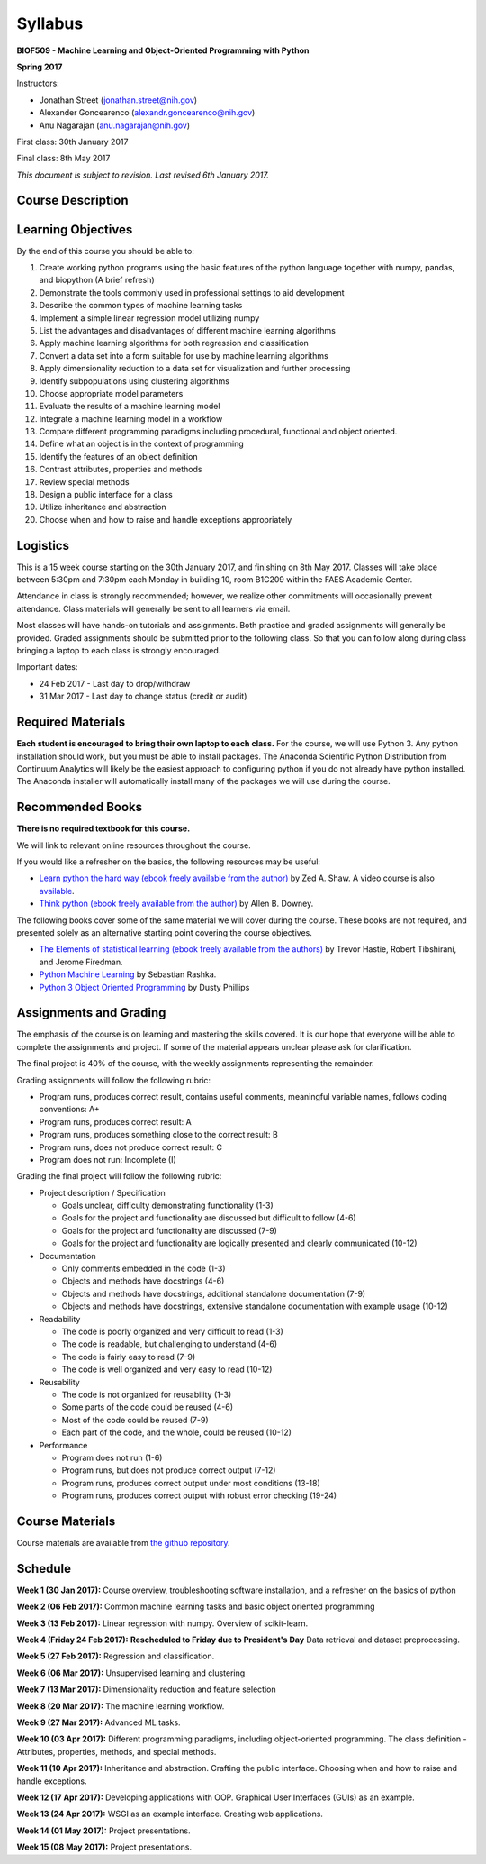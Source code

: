 Syllabus
========

**BIOF509 - Machine Learning and Object-Oriented Programming with Python**


**Spring 2017**


Instructors:

* Jonathan Street (jonathan.street@nih.gov)
* Alexander Goncearenco (alexandr.goncearenco@nih.gov)
* Anu Nagarajan (anu.nagarajan@nih.gov)

First class: 30th January 2017

Final class: 8th May 2017

*This document is subject to revision. Last revised 6th January 2017.*

Course Description
------------------

Learning Objectives
-------------------

By the end of this course you should be able to:

1. Create working python programs using the basic features of the python language together with numpy, pandas, and biopython (A brief refresh)
2. Demonstrate the tools commonly used in professional settings to aid development

3. Describe the common types of machine learning tasks
4. Implement a simple linear regression model utilizing numpy
5. List the advantages and disadvantages of different machine learning algorithms
6. Apply machine learning algorithms for both regression and classification
7. Convert a data set into a form suitable for use by machine learning algorithms
8. Apply dimensionality reduction to a data set for visualization and further processing
9. Identify subpopulations using clustering algorithms
10. Choose appropriate model parameters
11. Evaluate the results of a machine learning model
12. Integrate a machine learning model in a workflow
13. Compare different programming paradigms including procedural, functional and object oriented.
14. Define what an object is in the context of programming
15. Identify the features of an object definition
16. Contrast attributes, properties and methods
17. Review special methods
18. Design a public interface for a class
19. Utilize inheritance and abstraction
20. Choose when and how to raise and handle exceptions appropriately


Logistics
---------

This is a 15 week course starting on the 30th January 2017, and finishing on 8th May 2017. Classes will take place between 5:30pm and 7:30pm each Monday in building 10, room B1C209 within the FAES Academic Center.

Attendance in class is strongly recommended; however, we realize other commitments will occasionally prevent attendance. Class materials will generally be sent to all learners via email.

Most classes will have hands-on tutorials and assignments. Both practice and graded assignments will generally be provided. Graded assignments should be submitted prior to the following class. So that you can follow along during class bringing a laptop to each class is strongly encouraged.

Important dates:

* 24 Feb 2017 - Last day to drop/withdraw
* 31 Mar 2017 - Last day to change status (credit or audit)

Required Materials
------------------

**Each student is encouraged to bring their own laptop to each class.** For the course, we will use Python 3. Any python installation should work, but you must be able to install packages. The Anaconda Scientific Python Distribution from Continuum Analytics will likely be the easiest approach to configuring python if you do not already have python installed. The Anaconda installer will automatically install many of the packages we will use during the course.

Recommended Books
-----------------

**There is no required textbook for this course.**

We will link to relevant online resources throughout the course.

If you would like a refresher on the basics, the following resources may be useful:

* `Learn python the hard way (ebook freely available from the author) <http://learnpythonthehardway.org/book/>`_ by Zed A. Shaw. A video course is also `available <http://learnpythonthehardway.org/>`_.
* `Think python (ebook freely available from the author) <http://www.greenteapress.com/thinkpython/thinkpython.html>`_ by Allen B. Downey.

The following books cover some of the same material we will cover during the course. These books are not required, and presented solely as an alternative starting point covering the course objectives.

* `The Elements of statistical learning (ebook freely available from the authors) <http://statweb.stanford.edu/~tibs/ElemStatLearn/>`_ by Trevor Hastie, Robert Tibshirani, and Jerome Firedman.
* `Python Machine Learning <http://sebastianraschka.com/books.html>`_ by Sebastian Rashka.
* `Python 3 Object Oriented Programming <https://www.packtpub.com/application-development/python-3-object-oriented-programming>`_ by Dusty Phillips

Assignments and Grading
-----------------------

The emphasis of the course is on learning and mastering the skills covered. It is our hope that everyone will be able to complete the assignments and project. If some of the material appears unclear please ask for clarification.

The final project is 40% of the course, with the weekly assignments representing the remainder.

Grading assignments will follow the following rubric:

* Program runs, produces correct result, contains useful comments, meaningful variable names, follows coding conventions: A+
* Program runs, produces correct result: A
* Program runs, produces something close to the correct result: B
* Program runs, does not produce correct result: C
* Program does not run: Incomplete (I)

Grading the final project will follow the following rubric:


* Project description / Specification

  - Goals unclear, difficulty demonstrating functionality (1-3)
  - Goals for the project and functionality are discussed but difficult to follow (4-6)
  - Goals for the project and functionality are discussed (7-9)
  - Goals for the project and functionality are logically presented and clearly communicated (10-12)


* Documentation

  - Only comments embedded in the code (1-3)
  - Objects and methods have docstrings (4-6)
  - Objects and methods have docstrings, additional standalone documentation (7-9)
  - Objects and methods have docstrings, extensive standalone documentation with example usage (10-12)


* Readability

  - The code is poorly organized and very difficult to read (1-3)
  - The code is readable, but challenging to understand (4-6)
  - The code is fairly easy to read (7-9)
  - The code is well organized and very easy to read (10-12)


* Reusability

  - The code is not organized for reusability (1-3)
  - Some parts of the code could be reused (4-6)
  - Most of the code could be reused (7-9)
  - Each part of the code, and the whole, could be reused (10-12)


* Performance 

  - Program does not run (1-6)
  - Program runs, but does not produce correct output (7-12)
  - Program runs, produces correct output under most conditions (13-18)
  - Program runs, produces correct output with robust error checking (19-24)


Course Materials
----------------

Course materials are available from 
`the github repository <https://github.com/streety/biof509>`_.


Schedule
--------

**Week 1 (30 Jan 2017):** Course overview, troubleshooting software installation, and a refresher on the basics of python

**Week 2 (06 Feb 2017):** Common machine learning tasks and basic object oriented programming

**Week 3 (13 Feb 2017):** Linear regression with numpy. Overview of scikit-learn.

**Week 4 (Friday 24 Feb 2017):** **Rescheduled to Friday due to President's Day** Data retrieval and dataset preprocessing.

**Week 5 (27 Feb 2017):** Regression and classification.

**Week 6 (06 Mar 2017):** Unsupervised learning and clustering

**Week 7 (13 Mar 2017):** Dimensionality reduction and feature selection

**Week 8 (20 Mar 2017):** The machine learning workflow.

**Week 9 (27 Mar 2017):** Advanced ML tasks.

**Week 10 (03 Apr 2017):** Different programming paradigms, including object-oriented programming. The class definition - Attributes, properties, methods, and special methods.

**Week 11 (10 Apr 2017):** Inheritance and abstraction. Crafting the public interface. Choosing when and how to raise and handle exceptions.

**Week 12 (17 Apr 2017):** Developing applications with OOP. Graphical User Interfaces (GUIs) as an example.

**Week 13 (24 Apr 2017):** WSGI as an example interface. Creating web applications.

**Week 14 (01 May 2017):** Project presentations.

**Week 15 (08 May 2017):** Project presentations.